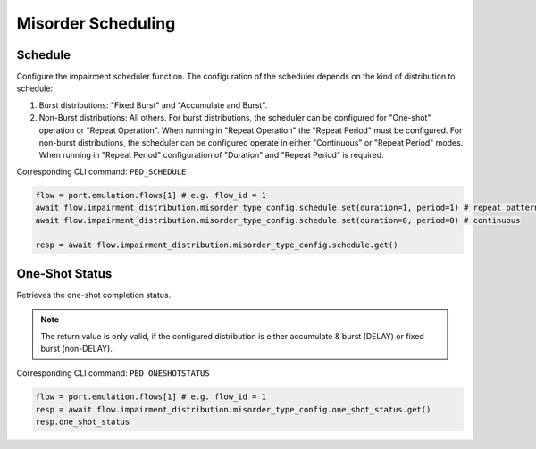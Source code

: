 Misorder Scheduling
=========================

Schedule
--------------------------
Configure the impairment scheduler function.  The configuration of the scheduler
depends on the kind of distribution to schedule:

1. Burst distributions: "Fixed Burst" and "Accumulate and Burst".
2. Non-Burst distributions: All others.  For burst distributions, the scheduler can be configured for "One-shot" operation or "Repeat Operation".  When running in "Repeat Operation" the "Repeat Period" must be configured. For non-burst distributions,  the scheduler can be configured operate in either "Continuous" or "Repeat Period" modes. When running in "Repeat Period" configuration of "Duration" and "Repeat Period" is required.

Corresponding CLI command: ``PED_SCHEDULE``

.. code-block:: python

    flow = port.emulation.flows[1] # e.g. flow_id = 1
    await flow.impairment_distribution.misorder_type_config.schedule.set(duration=1, period=1) # repeat pattern
    await flow.impairment_distribution.misorder_type_config.schedule.set(duration=0, period=0) # continuous

    resp = await flow.impairment_distribution.misorder_type_config.schedule.get()


One-Shot Status
--------------------------
Retrieves the one-shot completion status.

.. note::

    The return value is only valid, if the configured distribution is either accumulate & burst (DELAY) or fixed burst (non-DELAY).

Corresponding CLI command: ``PED_ONESHOTSTATUS``

.. code-block:: python

    flow = port.emulation.flows[1] # e.g. flow_id = 1
    resp = await flow.impairment_distribution.misorder_type_config.one_shot_status.get()
    resp.one_shot_status